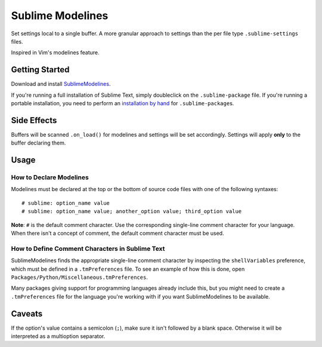 Sublime Modelines
=================

Set settings local to a single buffer. A more granular approach to settings
than the per file type ``.sublime-settings`` files.

Inspired in Vim's modelines feature.

Getting Started
***************

Download and install `SublimeModelines`_.

If you're running a full installation of Sublime Text, simply doubleclick on the ``.sublime-package`` file.
If you're running a portable installation, you need to perform an `installation by hand`_ for ``.sublime-package``\ s.

.. _installation by hand: http://sublimetext.info/docs/extensibility/packages.html#installation-of-packages-with-sublime-package-archives
.. _SublimeModelines: https://bitbucket.org/guillermooo/sublimemodelines/downloads/SublimeModelines.sublime-package

Side Effects
************

Buffers will be scanned ``.on_load()`` for modelines and settings will be set
accordingly. Settings will apply **only** to the buffer declaring them.

.. **Note**: Application- and Window-level options declared in modelines are
.. obviously global.

Usage
*****

How to Declare Modelines
------------------------

Modelines must be declared at the top or the bottom of source code files with
one of the following syntaxes::

    # sublime: option_name value
    # sublime: option_name value; another_option value; third_option value

**Note**: ``#`` is the default comment character. Use the corresponding
single-line comment character for your language. When there isn't a concept of
comment, the default comment character must be used.

How to Define Comment Characters in Sublime Text
------------------------------------------------

SublimeModelines finds the appropriate single-line comment character by inspecting
the ``shellVariables`` preference, which must be defined in a ``.tmPreferences``
file. To see an example of how this is done, open ``Packages/Python/Miscellaneous.tmPreferences``.

Many packages giving support for programming languages already include this, but
you might need to create a ``.tmPreferences`` file for the language you're working
with if you want SublimeModelines to be available.


Caveats
*******

If the option's value contains a semicolon (``;``), make sure it isn't followed
by a blank space. Otherwise it will be interpreted as a multioption separator.